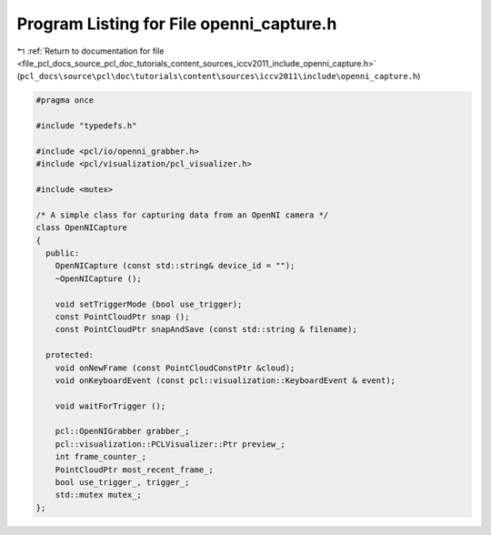 
.. _program_listing_file_pcl_docs_source_pcl_doc_tutorials_content_sources_iccv2011_include_openni_capture.h:

Program Listing for File openni_capture.h
=========================================

|exhale_lsh| :ref:`Return to documentation for file <file_pcl_docs_source_pcl_doc_tutorials_content_sources_iccv2011_include_openni_capture.h>` (``pcl_docs\source\pcl\doc\tutorials\content\sources\iccv2011\include\openni_capture.h``)

.. |exhale_lsh| unicode:: U+021B0 .. UPWARDS ARROW WITH TIP LEFTWARDS

.. code-block:: cpp

   #pragma once
   
   #include "typedefs.h"
   
   #include <pcl/io/openni_grabber.h>
   #include <pcl/visualization/pcl_visualizer.h>
   
   #include <mutex>
   
   /* A simple class for capturing data from an OpenNI camera */
   class OpenNICapture
   {
     public:
       OpenNICapture (const std::string& device_id = "");
       ~OpenNICapture ();
       
       void setTriggerMode (bool use_trigger);
       const PointCloudPtr snap ();
       const PointCloudPtr snapAndSave (const std::string & filename);
   
     protected:
       void onNewFrame (const PointCloudConstPtr &cloud);
       void onKeyboardEvent (const pcl::visualization::KeyboardEvent & event);
   
       void waitForTrigger ();
   
       pcl::OpenNIGrabber grabber_;
       pcl::visualization::PCLVisualizer::Ptr preview_;
       int frame_counter_;
       PointCloudPtr most_recent_frame_;
       bool use_trigger_, trigger_;
       std::mutex mutex_;
   };
